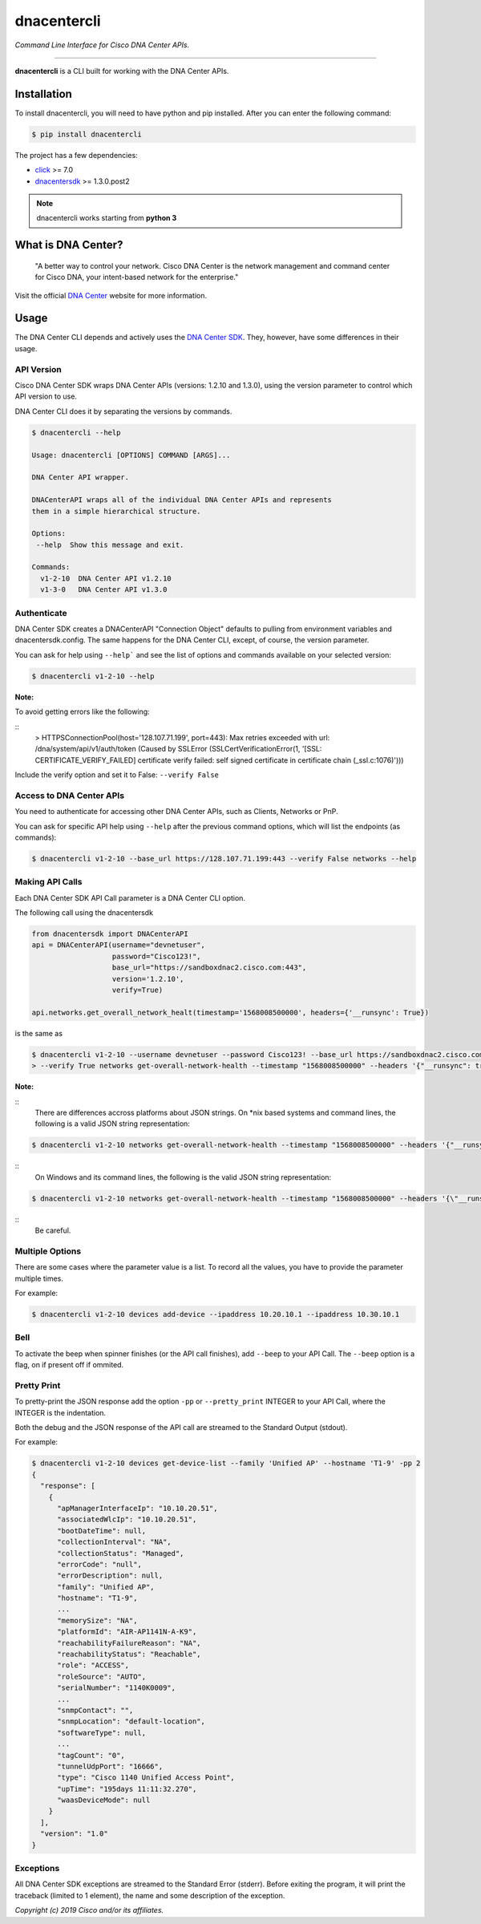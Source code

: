 =============
dnacentercli
=============

*Command Line Interface for Cisco DNA Center APIs.*

-------------------------------------------------------------------------------

**dnacentercli** is a CLI built for working with the DNA Center APIs.

Installation
============

To install dnacentercli, you will need to have python and pip installed. 
After you can enter the following command:

.. code-block:: bash

    $ pip install dnacentercli


The project has a few dependencies:

- `click`_ >= 7.0
- `dnacentersdk`_ >= 1.3.0.post2

.. note:: dnacentercli works starting from **python 3**

What is DNA Center?
===================

    "A better way to control your network. Cisco DNA Center is the network management and command center for Cisco DNA, your intent-based network for the enterprise."

Visit the official `DNA Center`_ website for more information.


Usage
======

The DNA Center CLI depends and actively uses the `DNA Center SDK`_. 
They, however, have some differences in their usage.


API Version
------------

Cisco DNA Center SDK wraps DNA Center APIs (versions: 1.2.10 and 1.3.0),
using the version parameter to control which API version to use.

DNA Center CLI does it by separating the versions by commands.

.. code-block:: bash
    
    $ dnacentercli --help
    
    Usage: dnacentercli [OPTIONS] COMMAND [ARGS]...

    DNA Center API wrapper.

    DNACenterAPI wraps all of the individual DNA Center APIs and represents
    them in a simple hierarchical structure.

    Options:
     --help  Show this message and exit.

    Commands:
      v1-2-10  DNA Center API v1.2.10
      v1-3-0   DNA Center API v1.3.0


Authenticate
-------------

DNA Center SDK creates a DNACenterAPI "Connection Object" defaults to pulling from environment variables and dnacentersdk.config.
The same happens for the DNA Center CLI, except, of course, the version parameter.

You can ask for help using ``--help``` and see the list of options and commands available on your selected version:

.. code-block:: bash

    $ dnacentercli v1-2-10 --help 


**Note:**

To avoid getting errors like the following:

::
    > HTTPSConnectionPool(host='128.107.71.199', port=443): 
    Max retries exceeded with url: /dna/system/api/v1/auth/token (Caused by SSLError
    (SSLCertVerificationError(1, '[SSL: CERTIFICATE_VERIFY_FAILED] certificate
    verify failed: self signed certificate in certificate chain (_ssl.c:1076)')))
    
Include the verify option and set it to False: ``--verify False``


Access to DNA Center APIs
--------------------------

You need to authenticate for accessing other DNA Center APIs, such as Clients, Networks or PnP.

You can ask for specific API help using ``--help`` after the previous command options, which will list the endpoints (as commands):

.. code-block:: bash

    $ dnacentercli v1-2-10 --base_url https://128.107.71.199:443 --verify False networks --help


Making API Calls
----------------

Each DNA Center SDK API Call parameter is a DNA Center CLI option.

The following call using the dnacentersdk

.. code-block:: python

    from dnacentersdk import DNACenterAPI
    api = DNACenterAPI(username="devnetuser",
                       password="Cisco123!",
                       base_url="https://sandboxdnac2.cisco.com:443",
                       version='1.2.10',
                       verify=True)

    api.networks.get_overall_network_healt(timestamp='1568008500000', headers={'__runsync': True})

is the same as 

.. code-block:: bash

    $ dnacentercli v1-2-10 --username devnetuser --password Cisco123! --base_url https://sandboxdnac2.cisco.com:443 \
    > --verify True networks get-overall-network-health --timestamp "1568008500000" --headers '{"__runsync": true}'


**Note:** 

::
    There are differences accross platforms about JSON strings.
    On *nix based systems and command lines, the following is a valid JSON string representation:

    
.. code-block:: bash

    $ dnacentercli v1-2-10 networks get-overall-network-health --timestamp "1568008500000" --headers '{"__runsync": true}'

::
    On Windows and its command lines, the following is the valid JSON string representation:
    
.. code-block:: bash

    $ dnacentercli v1-2-10 networks get-overall-network-health --timestamp "1568008500000" --headers '{\"__runsync\": true}'
    
::
    Be careful.


Multiple Options
----------------

There are some cases where the parameter value is a list. To record all the values, you have to provide the parameter multiple times.

For example:

.. code-block:: bash

    $ dnacentercli v1-2-10 devices add-device --ipaddress 10.20.10.1 --ipaddress 10.30.10.1


Bell
------

To activate the beep when spinner finishes (or the API call finishes), add ``--beep`` to your API Call.
The ``--beep`` option is a flag, on if present off if ommited.


Pretty Print
------------

To pretty-print the JSON response add the option ``-pp`` or ``--pretty_print`` INTEGER to your API Call, where the INTEGER is the indentation.

Both the debug and the JSON response of the API call are streamed to the Standard Output (stdout).

For example:

.. code-block:: bash

    $ dnacentercli v1-2-10 devices get-device-list --family 'Unified AP' --hostname 'T1-9' -pp 2
    {
      "response": [
        {
          "apManagerInterfaceIp": "10.10.20.51",
          "associatedWlcIp": "10.10.20.51",
          "bootDateTime": null,
          "collectionInterval": "NA",
          "collectionStatus": "Managed",
          "errorCode": "null",
          "errorDescription": null,
          "family": "Unified AP",
          "hostname": "T1-9",
          ...
          "memorySize": "NA",
          "platformId": "AIR-AP1141N-A-K9",
          "reachabilityFailureReason": "NA",
          "reachabilityStatus": "Reachable",
          "role": "ACCESS",
          "roleSource": "AUTO",
          "serialNumber": "1140K0009",
          ...
          "snmpContact": "",
          "snmpLocation": "default-location",
          "softwareType": null,
          ...
          "tagCount": "0",
          "tunnelUdpPort": "16666",
          "type": "Cisco 1140 Unified Access Point",
          "upTime": "195days 11:11:32.270",
          "waasDeviceMode": null
        }
      ],
      "version": "1.0"
    }


Exceptions
----------

All DNA Center SDK exceptions are streamed to the Standard Error (stderr).
Before exiting the program, it will print the traceback (limited to 1 element), the name and some description of the exception.


*Copyright (c) 2019 Cisco and/or its affiliates.*

.. _dnacentersdk: https://dnacentersdk.readthedocs.io/
.. _click: https://click.palletsprojects.com/
.. _DNA Center SDK: https://github.com/cisco-en-programmability/dnacentersdk
.. _DNA Center: https://www.cisco.com/c/en/us/products/cloud-systems-management/dna-center/index.html
